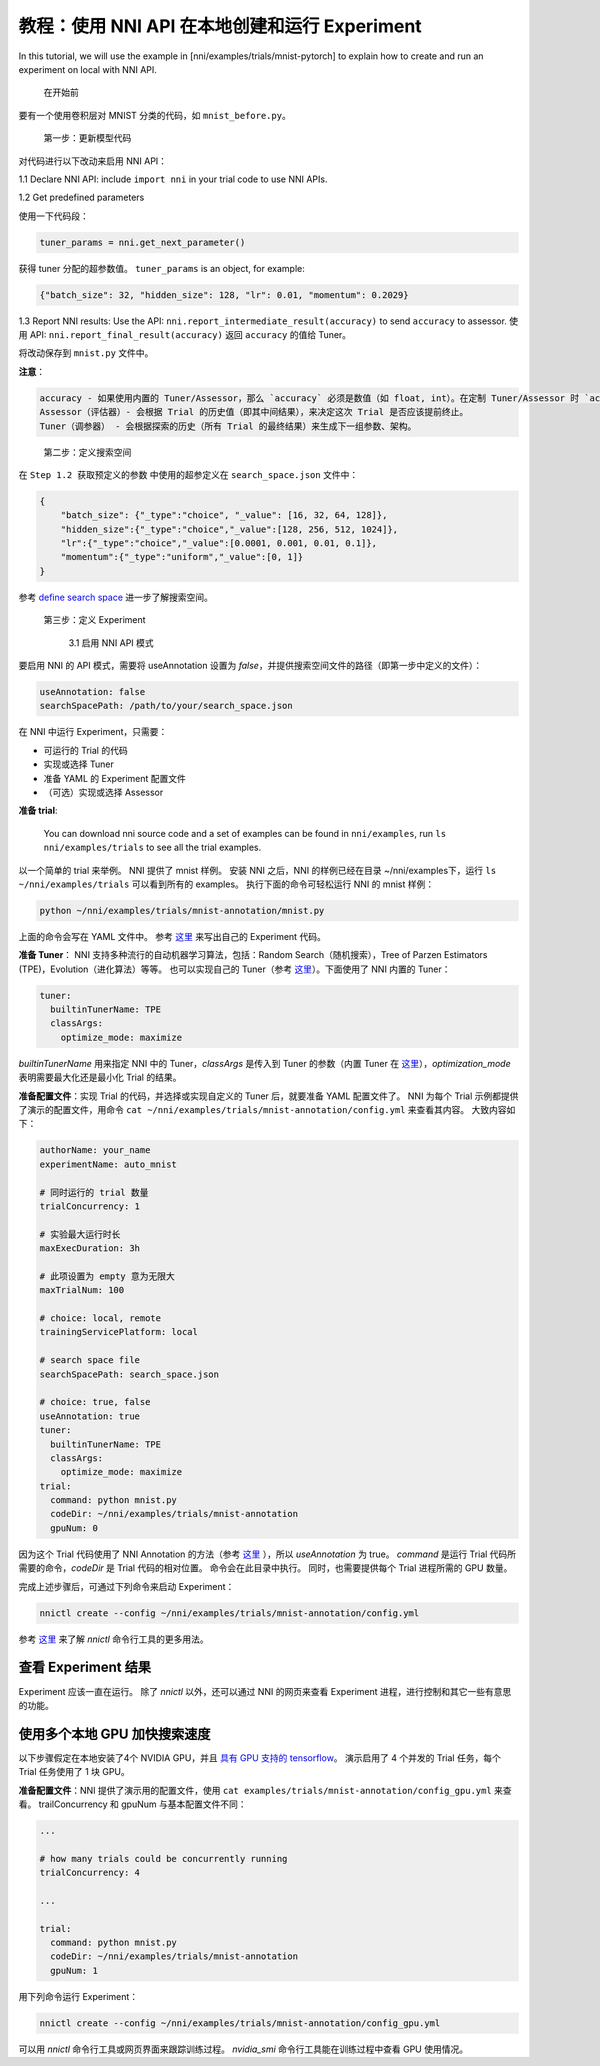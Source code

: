 **教程：使用 NNI API 在本地创建和运行 Experiment**
================================================================

In this tutorial, we will use the example in [nni/examples/trials/mnist-pytorch] to explain how to create and run an experiment on local with NNI API.

..

   在开始前


要有一个使用卷积层对 MNIST 分类的代码，如 ``mnist_before.py``。

..

   第一步：更新模型代码


对代码进行以下改动来启用 NNI API：

1.1 Declare NNI API: include ``import nni`` in your trial code to use NNI APIs.

1.2 Get predefined parameters

使用一下代码段：

.. code-block:: python

   tuner_params = nni.get_next_parameter()

获得 tuner 分配的超参数值。 ``tuner_params`` is an object, for example:

.. code-block:: json

   {"batch_size": 32, "hidden_size": 128, "lr": 0.01, "momentum": 0.2029}

..

1.3 Report NNI results: Use the API: ``nni.report_intermediate_result(accuracy)`` to send ``accuracy`` to assessor. 使用 API: ``nni.report_final_result(accuracy)`` 返回 ``accuracy`` 的值给 Tuner。

将改动保存到 ``mnist.py`` 文件中。

**注意**：

.. code-block:: bash

   accuracy - 如果使用内置的 Tuner/Assessor，那么 `accuracy` 必须是数值（如 float, int）。在定制 Tuner/Assessor 时 `accuracy` 可以是任何类型的 Python 对象。  
   Assessor（评估器）- 会根据 Trial 的历史值（即其中间结果），来决定这次 Trial 是否应该提前终止。
   Tuner（调参器） - 会根据探索的历史（所有 Trial 的最终结果）来生成下一组参数、架构。

..

   第二步：定义搜索空间


在 ``Step 1.2 获取预定义的参数`` 中使用的超参定义在 ``search_space.json`` 文件中：

.. code-block:: bash

    {
        "batch_size": {"_type":"choice", "_value": [16, 32, 64, 128]},
        "hidden_size":{"_type":"choice","_value":[128, 256, 512, 1024]},
        "lr":{"_type":"choice","_value":[0.0001, 0.001, 0.01, 0.1]},
        "momentum":{"_type":"uniform","_value":[0, 1]}
    }

参考 `define search space <../Tutorial/SearchSpaceSpec.rst>`__ 进一步了解搜索空间。

..

   第三步：定义 Experiment

   ..

      3.1 启用 NNI API 模式


要启用 NNI 的 API 模式，需要将 useAnnotation 设置为 *false*，并提供搜索空间文件的路径（即第一步中定义的文件）：

.. code-block:: bash

   useAnnotation: false
   searchSpacePath: /path/to/your/search_space.json

在 NNI 中运行 Experiment，只需要：


* 可运行的 Trial 的代码
* 实现或选择 Tuner
* 准备 YAML 的 Experiment 配置文件
* （可选）实现或选择 Assessor

**准备 trial**\ :

..

   You can download nni source code and a set of examples can be found in ``nni/examples``, run ``ls nni/examples/trials`` to see all the trial examples.


以一个简单的 trial 来举例。 NNI 提供了 mnist 样例。 安装 NNI 之后，NNI 的样例已经在目录 ~/nni/examples下，运行 ``ls ~/nni/examples/trials`` 可以看到所有的 examples。 执行下面的命令可轻松运行 NNI 的 mnist 样例：

.. code-block:: bash

     python ~/nni/examples/trials/mnist-annotation/mnist.py


上面的命令会写在 YAML 文件中。 参考 `这里 <../TrialExample/Trials.rst>`__ 来写出自己的 Experiment 代码。

**准备 Tuner**： NNI 支持多种流行的自动机器学习算法，包括：Random Search（随机搜索），Tree of Parzen Estimators (TPE)，Evolution（进化算法）等等。 也可以实现自己的 Tuner（参考 `这里 <../Tuner/CustomizeTuner.rst>`__）。下面使用了 NNI 内置的 Tuner：

.. code-block:: bash

     tuner:
       builtinTunerName: TPE
       classArgs:
         optimize_mode: maximize


*builtinTunerName* 用来指定 NNI 中的 Tuner，*classArgs* 是传入到 Tuner 的参数（内置 Tuner 在 `这里 <../Tuner/BuiltinTuner.rst>`__\ ），*optimization_mode* 表明需要最大化还是最小化 Trial 的结果。

**准备配置文件**\：实现 Trial 的代码，并选择或实现自定义的 Tuner 后，就要准备 YAML 配置文件了。 NNI 为每个 Trial 示例都提供了演示的配置文件，用命令 ``cat ~/nni/examples/trials/mnist-annotation/config.yml`` 来查看其内容。 大致内容如下：

.. code-block:: yaml

   authorName: your_name
   experimentName: auto_mnist

   # 同时运行的 trial 数量
   trialConcurrency: 1

   # 实验最大运行时长
   maxExecDuration: 3h

   # 此项设置为 empty 意为无限大
   maxTrialNum: 100

   # choice: local, remote
   trainingServicePlatform: local

   # search space file
   searchSpacePath: search_space.json

   # choice: true, false
   useAnnotation: true
   tuner:
     builtinTunerName: TPE
     classArgs:
       optimize_mode: maximize
   trial:
     command: python mnist.py
     codeDir: ~/nni/examples/trials/mnist-annotation
     gpuNum: 0

因为这个 Trial 代码使用了 NNI Annotation 的方法（参考 `这里 <../Tutorial/AnnotationSpec.rst>`__ ），所以 *useAnnotation* 为 true。 *command* 是运行 Trial 代码所需要的命令，*codeDir* 是 Trial 代码的相对位置。 命令会在此目录中执行。 同时，也需要提供每个 Trial 进程所需的 GPU 数量。

完成上述步骤后，可通过下列命令来启动 Experiment：

.. code-block:: bash

     nnictl create --config ~/nni/examples/trials/mnist-annotation/config.yml


参考 `这里 <../Tutorial/Nnictl.rst>`__ 来了解 *nnictl* 命令行工具的更多用法。

查看 Experiment 结果
-----------------------

Experiment 应该一直在运行。 除了 *nnictl* 以外，还可以通过 NNI 的网页来查看 Experiment 进程，进行控制和其它一些有意思的功能。

使用多个本地 GPU 加快搜索速度
--------------------------------------------

以下步骤假定在本地安装了4个 NVIDIA GPU，并且 `具有 GPU 支持的 tensorflow <https://www.tensorflow.org/install/gpu>`__。 演示启用了 4 个并发的 Trial 任务，每个 Trial 任务使用了 1 块 GPU。

**准备配置文件**：NNI 提供了演示用的配置文件，使用 ``cat examples/trials/mnist-annotation/config_gpu.yml`` 来查看。 trailConcurrency 和 gpuNum 与基本配置文件不同：

.. code-block:: bash

   ...

   # how many trials could be concurrently running
   trialConcurrency: 4

   ...

   trial:
     command: python mnist.py
     codeDir: ~/nni/examples/trials/mnist-annotation
     gpuNum: 1

用下列命令运行 Experiment：

.. code-block:: bash

     nnictl create --config ~/nni/examples/trials/mnist-annotation/config_gpu.yml


可以用 *nnictl* 命令行工具或网页界面来跟踪训练过程。 *nvidia_smi* 命令行工具能在训练过程中查看 GPU 使用情况。
